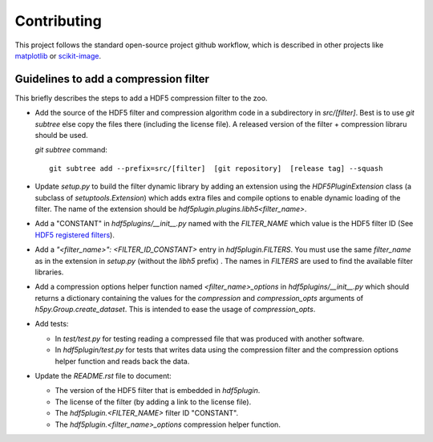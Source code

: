 ==============
 Contributing
==============

This project follows the standard open-source project github workflow, which is described in other projects like `matplotlib <https://matplotlib.org/devel/contributing.html#contributing-code>`_ or `scikit-image <https://scikit-image.org/docs/dev/contribute.html>`_.

Guidelines to add a compression filter
======================================

This briefly describes the steps to add a HDF5 compression filter to the zoo.

* Add the source of the HDF5 filter and compression algorithm code in a subdirectory in `src/[filter]`.
  Best is to use `git subtree` else copy the files there (including the license file).
  A released version of the filter + compression libraru should be used.

  `git subtree` command::

    git subtree add --prefix=src/[filter]  [git repository]  [release tag] --squash

* Update `setup.py` to build the filter dynamic library by adding an extension using the `HDF5PluginExtension` class (a subclass of `setuptools.Extension`) which adds extra files and compile options to enable dynamic loading of the filter.
  The name of the extension should be `hdf5plugin.plugins.libh5<filter_name>`.

* Add a "CONSTANT" in `hdf5plugins/__init__.py` named with the `FILTER_NAME` which value is the HDF5 filter ID
  (See `HDF5 registered filters <https://portal.hdfgroup.org/display/support/Registered+Filters>`_).

* Add a `"<filter_name>": <FILTER_ID_CONSTANT>` entry in `hdf5plugin.FILTERS`.
  You must use the same `filter_name` as in the extension in `setup.py` (without the `libh5` prefix) .
  The names in `FILTERS` are used to find the available filter libraries.

* Add a compression options helper function named `<filter_name>_options` in `hdf5plugins/__init__.py` which should returns a dictionary containing the values for the `compression` and `compression_opts` arguments of `h5py.Group.create_dataset`.
  This is intended to ease the usage of `compression_opts`.

* Add tests:

  - In `test/test.py` for testing reading a compressed file that was produced with another software.
  - In `hdf5plugin/test.py` for tests that writes data using the compression filter and the compression options helper function and reads back the data.

* Update the `README.rst` file to document:

  - The version of the HDF5 filter that is embedded in `hdf5plugin`.
  - The license of the filter (by adding a link to the license file).
  - The `hdf5plugin.<FILTER_NAME>` filter ID "CONSTANT".
  - The `hdf5plugin.<filter_name>_options` compression helper function.

